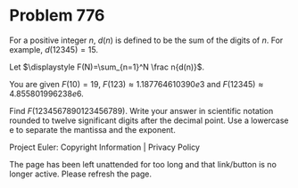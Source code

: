 *   Problem 776

   For a positive integer $n$, $d(n)$ is defined to be the sum of the digits
   of $n$. For example, $d(12345)=15$.

   Let $\displaystyle F(N)=\sum_{n=1}^N \frac n{d(n)}$.

   You are given $F(10)=19$, $F(123)\approx 1.187764610390e3$ and
   $F(12345)\approx 4.855801996238e6$.

   Find $F(1234567890123456789)$. Write your answer in scientific notation
   rounded to twelve significant digits after the decimal point. Use a
   lowercase e to separate the mantissa and the exponent.

   Project Euler: Copyright Information | Privacy Policy

   The page has been left unattended for too long and that link/button is no
   longer active. Please refresh the page.
